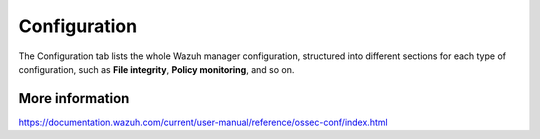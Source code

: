 .. Copyright (C) 2018 Wazuh, Inc.

.. _manager_configuration_section:

Configuration
=============

The Configuration tab lists the whole Wazuh manager configuration, structured into different sections for each type of configuration, such as **File integrity**, **Policy monitoring**, and so on.

.. image:: ../../../../images/kibana-app/manager/manager-configuration.png
  :align: center

More information
----------------

https://documentation.wazuh.com/current/user-manual/reference/ossec-conf/index.html